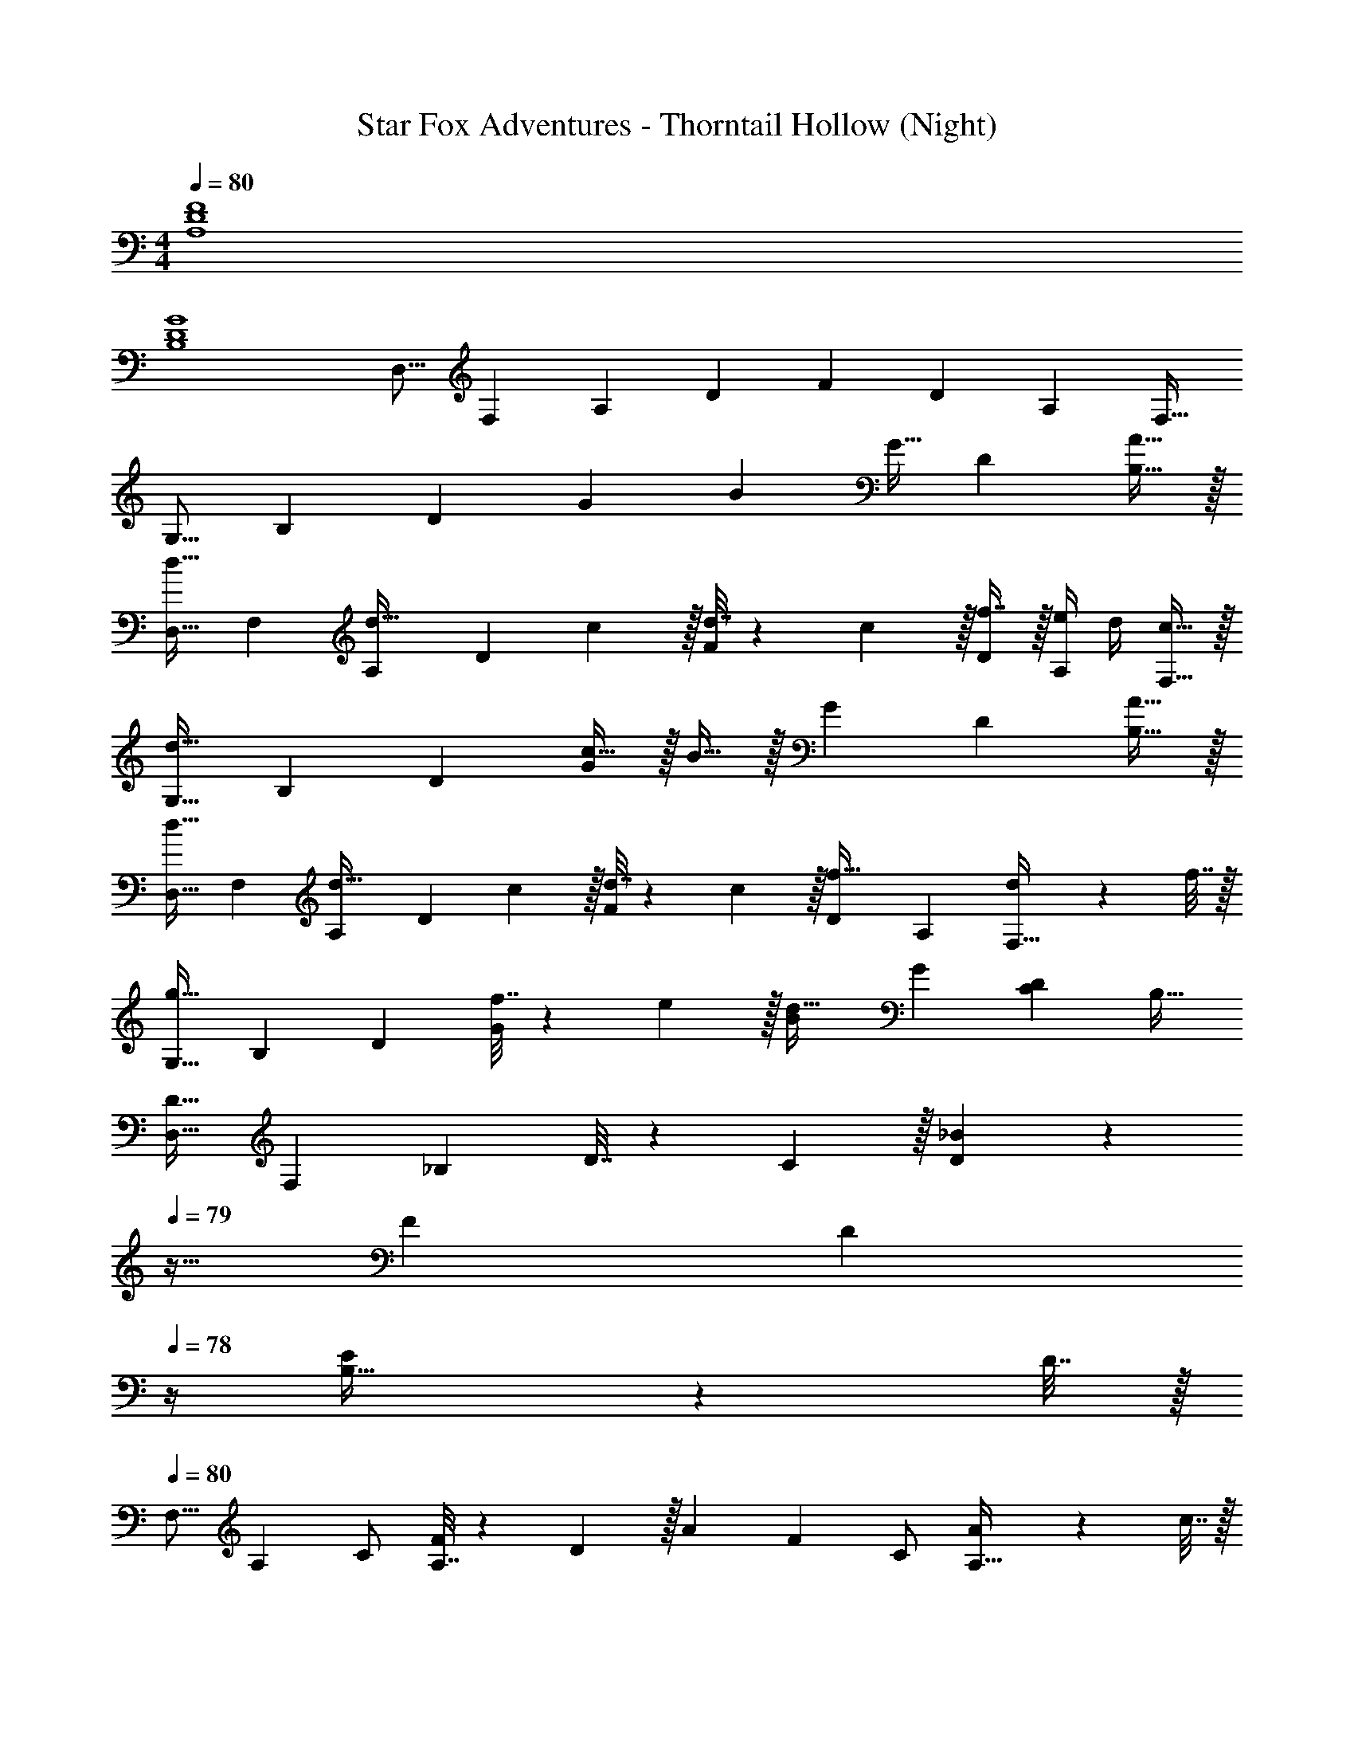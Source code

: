 X: 1
T: Star Fox Adventures - Thorntail Hollow (Night)
Z: ABC Generated by Starbound Composer
L: 1/4
M: 4/4
Q: 1/4=80
K: C
[A,4D4F4] 
[B,4D4G4] 
[z17/32D,9/16] [z/F,151/288] [z/A,83/160] [z/D83/160] [z/F83/160] [z15/32D49/96] [z/A,15/28] [z/F,17/32] 
[z17/32G,9/16] [z/B,151/288] [z/D83/160] [z/G83/160] [z/B83/160] G15/32 [z/D15/28] [A15/32B,17/32] z/32 
[z17/32D,9/16d33/32] [z/F,151/288] [z/A,83/160d23/32] [z71/288D83/160] c2/9 z/32 [d7/32F83/160] z/36 c2/9 z/32 [f7/16D49/96] z/32 [e/4A,15/28] d/4 [c15/32F,17/32] z/32 
[z17/32G,9/16d111/32] [z/B,151/288] [z/D83/160] [c15/32G83/160] z/32 B15/32 z/32 [z15/32G49/96] [z/D15/28] [A15/32B,17/32] z/32 
[z17/32D,9/16d33/32] [z/F,151/288] [z/A,83/160d23/32] [z71/288D83/160] c2/9 z/32 [d7/32F83/160] z/36 c2/9 z/32 [z15/32D49/96f31/32] [z/A,15/28] [d2/9F,17/32] z/36 f7/32 z/32 
[z17/32G,9/16g49/32] [z/B,151/288] [z/D83/160] [f7/32G83/160] z/36 e2/9 z/32 [z/B83/160d31/32] [z15/32G49/96] [z/D15/28C] [z/B,17/32] 
[z17/32D,9/16D33/32] [z/F,151/288] [z/_B,83/160] D7/32 z/36 C2/9 z/32 [D3/160_B83/160] z/5 
Q: 1/4=79
z9/32 [z15/32F49/96] [z/4D15/28] 
Q: 1/4=78
z/4 [E2/9B,17/32] z/36 D7/32 z/32 
Q: 1/4=80
[z17/32F,9/16] [z/A,151/288] C/ [A,7/32F83/160] z/36 D2/9 z/32 [z/A83/160] [z15/32F49/96] C/ [A2/9A,17/32] z/36 c7/32 z/32 
[d5/18G,9/16] z/72 c23/96 [z/=B,151/288d] [z/D83/160] c15/32 z/32 =B7/32 z/36 G2/9 z/32 [z15/32G49/96] D/ [d2/9B,17/32] z/36 e7/32 z/32 
[f5/18_B,9/16] z/72 e23/96 [z/D151/288f] [z/F83/160] [d15/32_B83/160] z/32 [z/C83/160g63/32] [z15/32E49/96] [z/G15/28] [z/c17/32] 
[z17/32D,9/16] [z/F,151/288] [z/A,83/160] [z/D83/160] [z/F83/160] [z15/32D49/96] [z/A,15/28] [z/F,17/32] 
[z17/32A,9/16] [z/D151/288] [z/F83/160] [z/A83/160] d31/32 z 
[F33/32A33/32d33/32] A [z7/32d63/32] 
Q: 1/4=79
z/ 
Q: 1/4=78
z/ 
Q: 1/4=77
z/ 
Q: 1/4=76
z/4 
[z/4G33/32=B33/32d33/32] 
Q: 1/4=80
z25/32 G g63/32 
[F33/32A33/32d33/32] A [z7/32d47/32] 
Q: 1/4=79
z 
Q: 1/4=78
z/4 c15/32 z/32 
Q: 1/4=80
[G33/32B33/32d33/32] G D63/32 
[F33/32A33/32d33/32] A [z7/32d63/32] 
Q: 1/4=79
z/ 
Q: 1/4=78
z/ 
Q: 1/4=77
z/ 
Q: 1/4=76
z/4 
[z/4G33/32B33/32d33/32] 
Q: 1/4=80
z25/32 G g63/32 
[F33/32A33/32d33/32] A [z7/32d47/32] 
Q: 1/4=79
z 
Q: 1/4=78
z/4 c15/32 z/32 
Q: 1/4=80
[G33/32B33/32d33/32] G D47/32 E15/32 z/32 
[D33/32F33/32_B33/32] d f63/32 
[C33/32F33/32A33/32] c f63/32 
[z17/32C9/16=B33/32d33/32g33/32] [z/D151/288] [z/G83/160] c/ [z/d83/160] [z15/32c49/96] [z/G15/28] [f15/32D17/32] z/32 
[z17/32=B,9/16g4] [z/D151/288] [z/G83/160] [z/B83/160] [z/d83/160] [z15/32B49/96] [z/G15/28] [z/D17/32] 
[z17/32D,9/16A4d4f4] [z/F,151/288] [z/A,83/160] [z/D83/160] [z/F83/160] [z15/32D49/96] [z/A,15/28] [z/F,17/32] 
[z17/32G,9/16d4g4] [z/B,151/288] [z/D83/160] [z/G83/160] [z/B83/160] [z15/32G49/96] [z/D15/28] [z/B,17/32] 
[z17/32D,9/16A4d4f4] [z/F,151/288] [z/A,83/160] [z/D83/160] [z/F83/160] [z15/32D49/96] [z/A,15/28] [z/F,17/32] 
[z17/32G,9/16d4g4] [z/B,151/288] [z/D83/160] [z/G83/160] [z/B83/160] [z15/32G49/96] [z/D15/28] [z/B,17/32] 
[z17/32D,9/16A4d4f4] [z/F,151/288] [z/A,83/160] [z/D83/160] [z/F83/160] [z15/32D49/96] [z/A,15/28] [z/F,17/32] 
[z17/32G,9/16d4g4] [z/B,151/288] [z/D83/160] [z/G83/160] [z/B83/160] [z15/32G49/96] [z/D15/28] [z/B,17/32] 
[z17/32D,9/16d4f4_b4] [z/F,151/288] [z/_B,83/160] [z/D83/160] [z7/32_B83/160] 
Q: 1/4=79
z9/32 [z15/32F49/96] [z/4D15/28] 
Q: 1/4=78
z/4 [z/B,17/32] 
Q: 1/4=80
[z17/32F,9/16c4f4a4] [z/A,151/288] [z/C83/160] [z/F83/160] [z/A83/160] [z15/32F49/96] [z/C15/28] [z/A,17/32] 
[z17/32G,9/16d4g4] [z/=B,151/288] [z/D83/160] [z/c83/160] [z/=B83/160] [z15/32G49/96] [z/D15/28] [z/B,17/32] 
[z17/32_B,9/16d65/32f65/32] [z/D151/288] [z/F83/160] _B/ [z/C83/160e63/32g63/32] [z15/32E49/96] [z/G15/28] c/ 
[z17/32D,9/16f8] [z/F,151/288] [z/A,83/160] [z/D83/160] [z/F83/160] [z15/32D49/96] [z/A,15/28] [z/F,17/32] 
[z17/32A,9/16] [z/D151/288] [z/F83/160] [z/A83/160] d63/32 
